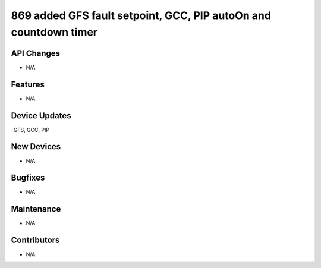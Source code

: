 869 added GFS fault setpoint, GCC, PIP autoOn and countdown timer
#################

API Changes
-----------
- N/A

Features
--------
- N/A

Device Updates
--------------
-GFS, GCC, PIP 

New Devices
-----------
- N/A

Bugfixes
--------
- N/A

Maintenance
-----------
- N/A

Contributors
------------
- N/A
